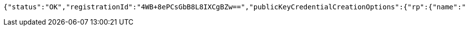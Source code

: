 [source,options="nowrap"]
----
{"status":"OK","registrationId":"4WB+8ePCsGbB8L8IXCgBZw==","publicKeyCredentialCreationOptions":{"rp":{"name":"localhost","id":"localhost","icon":{"empty":false,"present":true}},"user":{"name":"junit","displayName":"junit","id":"AAAAAAAAAAI","icon":{"empty":true,"present":false}},"challenge":"4IqqpcDPsBKDmLTuCqI2uBHJwyHE1ZHAmXGDTXxon_c","pubKeyCredParams":[{"alg":-7,"type":"public-key"},{"alg":-8,"type":"public-key"},{"alg":-257,"type":"public-key"}],"timeout":{"empty":true,"present":false},"excludeCredentials":{"empty":false,"present":true},"authenticatorSelection":{"empty":true,"present":false},"attestation":"none","extensions":{}}}
----